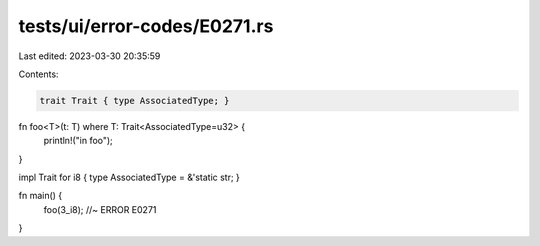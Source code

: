 tests/ui/error-codes/E0271.rs
=============================

Last edited: 2023-03-30 20:35:59

Contents:

.. code-block:: rs

    trait Trait { type AssociatedType; }

fn foo<T>(t: T) where T: Trait<AssociatedType=u32> {
    println!("in foo");
}

impl Trait for i8 { type AssociatedType = &'static str; }

fn main() {
    foo(3_i8); //~ ERROR E0271
}


